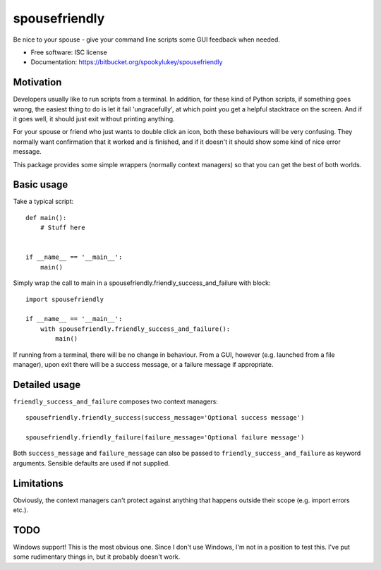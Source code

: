 ===============================
spousefriendly
===============================

.. image:: https://img.shields.io/pypi/v/spousefriendly.svg
        :target: https://pypi.python.org/pypi/spousefriendly


Be nice to your spouse - give your command line scripts some GUI feedback when needed.

* Free software: ISC license
* Documentation: https://bitbucket.org/spookylukey/spousefriendly

Motivation
----------

Developers usually like to run scripts from a terminal. In addition,
for these kind of Python scripts, if something goes wrong, the easiest thing to
do is let it fail 'ungracefully', at which point you get a helpful stacktrace on
the screen. And if it goes well, it should just exit without printing anything.

For your spouse or friend who just wants to double click an icon, both these
behaviours will be very confusing. They normally want confirmation that it
worked and is finished, and if it doesn't it should show some kind of nice error
message.

This package provides some simple wrappers (normally context managers) so that
you can get the best of both worlds.

Basic usage
-----------

Take a typical script::

    def main():
        # Stuff here


    if __name__ == '__main__':
        main()


Simply wrap the call to main in a spousefriendly.friendly_success_and_failure with block::


    import spousefriendly

    if __name__ == '__main__':
        with spousefriendly.friendly_success_and_failure():
            main()


If running from a terminal, there will be no change in behaviour. From a GUI,
however (e.g. launched from a file manager), upon exit there will be a success
message, or a failure message if appropriate.


Detailed usage
--------------

``friendly_success_and_failure`` composes two context managers::

  spousefriendly.friendly_success(success_message='Optional success message')

  spousefriendly.friendly_failure(failure_message='Optional failure message')

Both ``success_message`` and ``failure_message`` can also be passed to
``friendly_success_and_failure`` as keyword arguments. Sensible defaults are
used if not supplied.


Limitations
-----------

Obviously, the context managers can't protect against anything that happens
outside their scope (e.g. import errors etc.).


TODO
----

Windows support! This is the most obvious one. Since I don't use Windows, I'm
not in a position to test this. I've put some rudimentary things in, but it
probably doesn't work.
